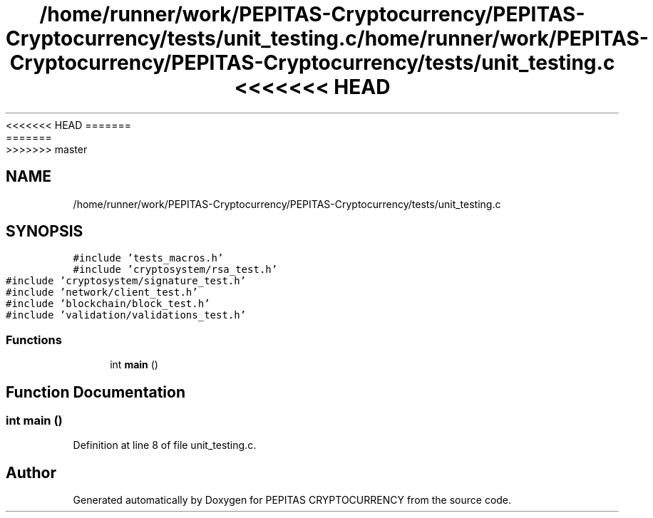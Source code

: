 <<<<<<< HEAD
.TH "/home/runner/work/PEPITAS-Cryptocurrency/PEPITAS-Cryptocurrency/tests/unit_testing.c" 3 "Sat May 8 2021" "PEPITAS CRYPTOCURRENCY" \" -*- nroff -*-
=======
.TH "/home/runner/work/PEPITAS-Cryptocurrency/PEPITAS-Cryptocurrency/tests/unit_testing.c" 3 "Sun May 9 2021" "PEPITAS CRYPTOCURRENCY" \" -*- nroff -*-
>>>>>>> master
.ad l
.nh
.SH NAME
/home/runner/work/PEPITAS-Cryptocurrency/PEPITAS-Cryptocurrency/tests/unit_testing.c
.SH SYNOPSIS
.br
.PP
\fC#include 'tests_macros\&.h'\fP
.br
\fC#include 'cryptosystem/rsa_test\&.h'\fP
.br
\fC#include 'cryptosystem/signature_test\&.h'\fP
.br
\fC#include 'network/client_test\&.h'\fP
.br
\fC#include 'blockchain/block_test\&.h'\fP
.br
\fC#include 'validation/validations_test\&.h'\fP
.br

.SS "Functions"

.in +1c
.ti -1c
.RI "int \fBmain\fP ()"
.br
.in -1c
.SH "Function Documentation"
.PP 
.SS "int main ()"

.PP
Definition at line 8 of file unit_testing\&.c\&.
.SH "Author"
.PP 
Generated automatically by Doxygen for PEPITAS CRYPTOCURRENCY from the source code\&.
